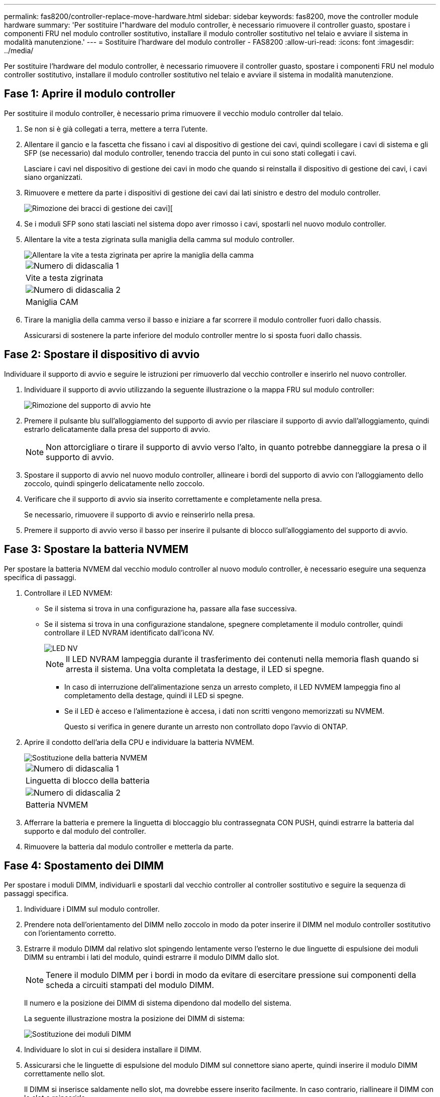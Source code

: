 ---
permalink: fas8200/controller-replace-move-hardware.html 
sidebar: sidebar 
keywords: fas8200, move the controller module hardware 
summary: 'Per sostituire l"hardware del modulo controller, è necessario rimuovere il controller guasto, spostare i componenti FRU nel modulo controller sostitutivo, installare il modulo controller sostitutivo nel telaio e avviare il sistema in modalità manutenzione.' 
---
= Sostituire l'hardware del modulo controller - FAS8200
:allow-uri-read: 
:icons: font
:imagesdir: ../media/


[role="lead"]
Per sostituire l'hardware del modulo controller, è necessario rimuovere il controller guasto, spostare i componenti FRU nel modulo controller sostitutivo, installare il modulo controller sostitutivo nel telaio e avviare il sistema in modalità manutenzione.



== Fase 1: Aprire il modulo controller

Per sostituire il modulo controller, è necessario prima rimuovere il vecchio modulo controller dal telaio.

. Se non si è già collegati a terra, mettere a terra l'utente.
. Allentare il gancio e la fascetta che fissano i cavi al dispositivo di gestione dei cavi, quindi scollegare i cavi di sistema e gli SFP (se necessario) dal modulo controller, tenendo traccia del punto in cui sono stati collegati i cavi.
+
Lasciare i cavi nel dispositivo di gestione dei cavi in modo che quando si reinstalla il dispositivo di gestione dei cavi, i cavi siano organizzati.

. Rimuovere e mettere da parte i dispositivi di gestione dei cavi dai lati sinistro e destro del modulo controller.
+
image::../media/drw_32xx_cbl_mgmt_arm.png[Rimozione dei bracci di gestione dei cavi][]

. Se i moduli SFP sono stati lasciati nel sistema dopo aver rimosso i cavi, spostarli nel nuovo modulo controller.
. Allentare la vite a testa zigrinata sulla maniglia della camma sul modulo controller.
+
image::../media/drw_8020_cam_handle_thumbscrew.png[Allentare la vite a testa zigrinata per aprire la maniglia della camma]

+
|===


 a| 
image:../media/legend_icon_01.png["Numero di didascalia 1"]
| Vite a testa zigrinata 


 a| 
image:../media/legend_icon_02.png["Numero di didascalia 2"]
 a| 
Maniglia CAM

|===
. Tirare la maniglia della camma verso il basso e iniziare a far scorrere il modulo controller fuori dallo chassis.
+
Assicurarsi di sostenere la parte inferiore del modulo controller mentre lo si sposta fuori dallo chassis.





== Fase 2: Spostare il dispositivo di avvio

Individuare il supporto di avvio e seguire le istruzioni per rimuoverlo dal vecchio controller e inserirlo nel nuovo controller.

. Individuare il supporto di avvio utilizzando la seguente illustrazione o la mappa FRU sul modulo controller:
+
image::../media/drw_rxl_boot_media.png[Rimozione del supporto di avvio hte]

. Premere il pulsante blu sull'alloggiamento del supporto di avvio per rilasciare il supporto di avvio dall'alloggiamento, quindi estrarlo delicatamente dalla presa del supporto di avvio.
+

NOTE: Non attorcigliare o tirare il supporto di avvio verso l'alto, in quanto potrebbe danneggiare la presa o il supporto di avvio.

. Spostare il supporto di avvio nel nuovo modulo controller, allineare i bordi del supporto di avvio con l'alloggiamento dello zoccolo, quindi spingerlo delicatamente nello zoccolo.
. Verificare che il supporto di avvio sia inserito correttamente e completamente nella presa.
+
Se necessario, rimuovere il supporto di avvio e reinserirlo nella presa.

. Premere il supporto di avvio verso il basso per inserire il pulsante di blocco sull'alloggiamento del supporto di avvio.




== Fase 3: Spostare la batteria NVMEM

Per spostare la batteria NVMEM dal vecchio modulo controller al nuovo modulo controller, è necessario eseguire una sequenza specifica di passaggi.

. Controllare il LED NVMEM:
+
** Se il sistema si trova in una configurazione ha, passare alla fase successiva.
** Se il sistema si trova in una configurazione standalone, spegnere completamente il modulo controller, quindi controllare il LED NVRAM identificato dall'icona NV.
+
image::../media/drw_hw_nvram_icon.png[LED NV]

+

NOTE: Il LED NVRAM lampeggia durante il trasferimento dei contenuti nella memoria flash quando si arresta il sistema. Una volta completata la destage, il LED si spegne.

+
*** In caso di interruzione dell'alimentazione senza un arresto completo, il LED NVMEM lampeggia fino al completamento della destage, quindi il LED si spegne.
*** Se il LED è acceso e l'alimentazione è accesa, i dati non scritti vengono memorizzati su NVMEM.
+
Questo si verifica in genere durante un arresto non controllato dopo l'avvio di ONTAP.





. Aprire il condotto dell'aria della CPU e individuare la batteria NVMEM.
+
image::../media/drw_rxl_nvmem_battery.png[Sostituzione della batteria NVMEM]

+
|===


 a| 
image:../media/legend_icon_01.png["Numero di didascalia 1"]
| Linguetta di blocco della batteria 


 a| 
image:../media/legend_icon_02.png["Numero di didascalia 2"]
 a| 
Batteria NVMEM

|===
. Afferrare la batteria e premere la linguetta di bloccaggio blu contrassegnata CON PUSH, quindi estrarre la batteria dal supporto e dal modulo del controller.
. Rimuovere la batteria dal modulo controller e metterla da parte.




== Fase 4: Spostamento dei DIMM

Per spostare i moduli DIMM, individuarli e spostarli dal vecchio controller al controller sostitutivo e seguire la sequenza di passaggi specifica.

. Individuare i DIMM sul modulo controller.
. Prendere nota dell'orientamento del DIMM nello zoccolo in modo da poter inserire il DIMM nel modulo controller sostitutivo con l'orientamento corretto.
. Estrarre il modulo DIMM dal relativo slot spingendo lentamente verso l'esterno le due linguette di espulsione dei moduli DIMM su entrambi i lati del modulo, quindi estrarre il modulo DIMM dallo slot.
+

NOTE: Tenere il modulo DIMM per i bordi in modo da evitare di esercitare pressione sui componenti della scheda a circuiti stampati del modulo DIMM.

+
Il numero e la posizione dei DIMM di sistema dipendono dal modello del sistema.

+
La seguente illustrazione mostra la posizione dei DIMM di sistema:

+
image::../media/drw_rxl_dimms.png[Sostituzione dei moduli DIMM]

. Individuare lo slot in cui si desidera installare il DIMM.
. Assicurarsi che le linguette di espulsione del modulo DIMM sul connettore siano aperte, quindi inserire il modulo DIMM correttamente nello slot.
+
Il DIMM si inserisce saldamente nello slot, ma dovrebbe essere inserito facilmente. In caso contrario, riallineare il DIMM con lo slot e reinserirlo.

+

NOTE: Esaminare visivamente il DIMM per verificare che sia allineato in modo uniforme e inserito completamente nello slot.

. Ripetere questa procedura per i DIMM rimanenti.
. Spostare la batteria NVMEM nel modulo controller sostitutivo.
. Allineare la linguetta o le linguette sul supporto della batteria con le tacche sul lato del modulo controller, quindi spingere delicatamente verso il basso l'alloggiamento della batteria fino a quando non scatta in posizione.




== Fase 5: Spostamento di una scheda PCIe

Per spostare le schede PCIe, individuarle e spostarle dal vecchio controller al controller sostitutivo e seguire la sequenza di passaggi specifica.

Il nuovo modulo controller deve essere pronto in modo da poter spostare le schede PCIe direttamente dal vecchio modulo controller agli slot corrispondenti del nuovo.

. Allentare la vite a testa zigrinata sul pannello laterale del modulo controller.
. Estrarre il pannello laterale dal modulo controller.
+
image::../media/drw_rxl_pcie.png[Rimozione o installazione di una scheda PCIe]

+
|===


 a| 
image:../media/legend_icon_01.png["Numero di didascalia 1"]



 a| 
Pannello laterale



 a| 
image:../media/legend_icon_02.png["Numero di didascalia 2"]



 a| 
Scheda PCIe

|===
. Rimuovere la scheda PCIe dal vecchio modulo controller e metterla da parte.
+
Assicurarsi di tenere traccia dello slot in cui si trovava la scheda PCIe.

. Ripetere il passaggio precedente per le restanti schede PCIe nel vecchio modulo controller.
. Aprire il nuovo pannello laterale del modulo controller, se necessario, estrarre la piastra di copertura della scheda PCIe, se necessario, e installare con cautela la scheda PCIe.
+
Assicurarsi di allineare correttamente la scheda nello slot ed esercitare una pressione uniforme sulla scheda quando viene inserita nello slot. La scheda deve essere inserita correttamente nello slot.

. Ripetere il passaggio precedente per le restanti schede PCIe che si sono messe da parte.
. Chiudere il pannello laterale e serrare la vite a testa zigrinata.




== Fase 6: Spostare un modulo di caching

Quando si sostituisce un modulo controller, è necessario spostare i moduli di caching dai moduli controller non adeguati al modulo controller sostitutivo.

. Individuare il modulo di caching sul retro del modulo controller e rimuoverlo:
+
.. Premere la linguetta di rilascio.
.. Rimuovere il dissipatore di calore.
+
Il sistema storage viene fornito con due slot disponibili per il modulo di caching e un solo slot è occupato, per impostazione predefinita.

+
image::../media/drw_rxl_fcache.png[drw rxl fcache]



. Spostare il modulo di caching nel nuovo modulo controller, quindi allineare i bordi del modulo di caching con l'alloggiamento dello zoccolo e spingerlo delicatamente nello zoccolo.
. Verificare che il modulo di caching sia posizionato correttamente e completamente nel socket. Se necessario, rimuovere il modulo di caching e reinserirlo nel socket.
. Riposizionare e spingere il dissipatore di calore verso il basso per inserire il pulsante di blocco sull'alloggiamento del modulo di caching.
. Ripetere i passaggi se si dispone di un secondo modulo di caching. Chiudere il coperchio del modulo controller.




== Fase 7: Installare il controller

Dopo aver installato i componenti del vecchio modulo controller nel nuovo modulo controller, è necessario installare il nuovo modulo controller nel telaio del sistema e avviare il sistema operativo.

Per le coppie ha con due moduli controller nello stesso chassis, la sequenza in cui si installa il modulo controller è particolarmente importante perché tenta di riavviarsi non appena lo si installa completamente nello chassis.


NOTE: Il sistema potrebbe aggiornare il firmware di sistema all'avvio. Non interrompere questo processo. La procedura richiede di interrompere il processo di avvio, che in genere può essere eseguito in qualsiasi momento dopo la richiesta. Tuttavia, se il sistema aggiorna il firmware del sistema all'avvio, è necessario attendere il completamento dell'aggiornamento prima di interrompere il processo di avvio.

. Se non si è già collegati a terra, mettere a terra l'utente.
. Se non è già stato fatto, chiudere il condotto dell'aria della CPU.
. Allineare l'estremità del modulo controller con l'apertura dello chassis, quindi spingere delicatamente il modulo controller a metà nel sistema.
+

NOTE: Non inserire completamente il modulo controller nel telaio fino a quando non viene richiesto.

. Cablare solo le porte di gestione e console, in modo da poter accedere al sistema per eseguire le attività descritte nelle sezioni seguenti.
+

NOTE: I cavi rimanenti verranno collegati al modulo controller più avanti in questa procedura.

. Completare la reinstallazione del modulo controller:
+
[cols="1,2"]
|===
| Se il sistema è in... | Quindi, eseguire questa procedura... 


 a| 
Una coppia ha
 a| 
 The controller module begins to boot as soon as it is fully seated in the chassis. Be prepared to interrupt the boot process.
.. Con la maniglia della camma in posizione aperta, spingere con decisione il modulo controller fino a quando non raggiunge la scheda intermedia e non è completamente inserito, quindi chiudere la maniglia della camma in posizione di blocco. Serrare la vite a testa zigrinata sulla maniglia della camma sul retro del modulo controller.
+

NOTE: Non esercitare una forza eccessiva quando si fa scorrere il modulo controller nel telaio per evitare di danneggiare i connettori.

+
Il controller inizia ad avviarsi non appena viene inserito nello chassis.

.. Se non è già stato fatto, reinstallare il dispositivo di gestione dei cavi.
.. Collegare i cavi al dispositivo di gestione dei cavi con il gancio e la fascetta.
.. Quando viene visualizzato il messaggio `Press Ctrl-C for Boot Menu`, premere `Ctrl-C` per interrompere il processo di avvio.
+

NOTE: Se il prompt non viene visualizzato e il modulo controller viene avviato in ONTAP, immettere `halt`, Quindi, al prompt DEL CARICATORE, immettere `boot_ontap`, premere `Ctrl-C` Quando richiesto, quindi avviare in modalità manutenzione.

.. Selezionare l'opzione per avviare la modalità di manutenzione dal menu visualizzato.




 a| 
Una configurazione standalone
 a| 
.. Con la maniglia della camma in posizione aperta, spingere con decisione il modulo controller fino a quando non raggiunge la scheda intermedia e non è completamente inserito, quindi chiudere la maniglia della camma in posizione di blocco. Serrare la vite a testa zigrinata sulla maniglia della camma sul retro del modulo controller.
+

NOTE: Non esercitare una forza eccessiva quando si fa scorrere il modulo controller nel telaio per evitare di danneggiare i connettori.

.. Se non è già stato fatto, reinstallare il dispositivo di gestione dei cavi.
.. Collegare i cavi al dispositivo di gestione dei cavi con il gancio e la fascetta.
.. Ricollegare i cavi di alimentazione agli alimentatori e alle fonti di alimentazione, accendere l'alimentazione per avviare il processo di avvio, quindi premere `Ctrl-C` dopo aver visualizzato `Press Ctrl-C for Boot Menu` messaggio.
+

NOTE: Se il prompt non viene visualizzato e il modulo controller viene avviato in ONTAP, immettere `halt`, Quindi, al prompt DEL CARICATORE, immettere `boot_ontap`, premere `Ctrl-C` Quando richiesto, quindi avviare in modalità manutenzione.

.. Dal menu di avvio, selezionare l'opzione per la modalità di manutenzione.


|===
+
*Importante:* durante il processo di avvio, potrebbero essere visualizzate le seguenti istruzioni:

+
** Viene visualizzato un messaggio di avviso che indica una mancata corrispondenza dell'ID di sistema e chiede di ignorare l'ID di sistema.
** Un avviso che avvisa che quando si accede alla modalità di manutenzione in una configurazione ha, è necessario assicurarsi che il controller integro rimanga inattivo. Puoi rispondere in tutta sicurezza `y` a questi prompt.



